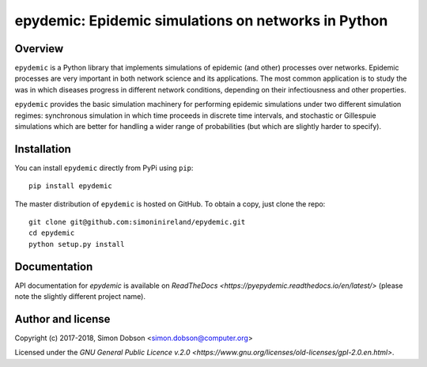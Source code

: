 epydemic: Epidemic simulations on networks in Python
=====================================================

Overview
--------

``epydemic`` is a Python library that implements simulations of epidemic
(and other) processes over networks. Epidemic processes are very
important in both network science and its applications. The most
common application is to study the was in which diseases progress in
different network conditions, depending on their infectiousness and
other properties.

``epydemic`` provides the basic simulation machinery for performing
epidemic simulations under two different simulation regimes:
synchronous simulation in which time proceeds in discrete time
intervals, and stochastic or Gillespuie simulations which are better
for handling a wider range of probabilities (but which are slightly
harder to specify).



Installation
------------

You can install ``epydemic`` directly from PyPi using ``pip``:

::

   pip install epydemic

The master distribution of ``epydemic`` is hosted on GitHub. To obtain a
copy, just clone the repo:

::
   
    git clone git@github.com:simoninireland/epydemic.git
    cd epydemic
    python setup.py install


   
Documentation
-------------

API documentation for `epydemic` is available on `ReadTheDocs <https://pyepydemic.readthedocs.io/en/latest/>`
(please note the slightly different project name).



Author and license
------------------

Copyright (c) 2017-2018, Simon Dobson <simon.dobson@computer.org>

Licensed under the `GNU General Public Licence v.2.0 <https://www.gnu.org/licenses/old-licenses/gpl-2.0.en.html>`.

